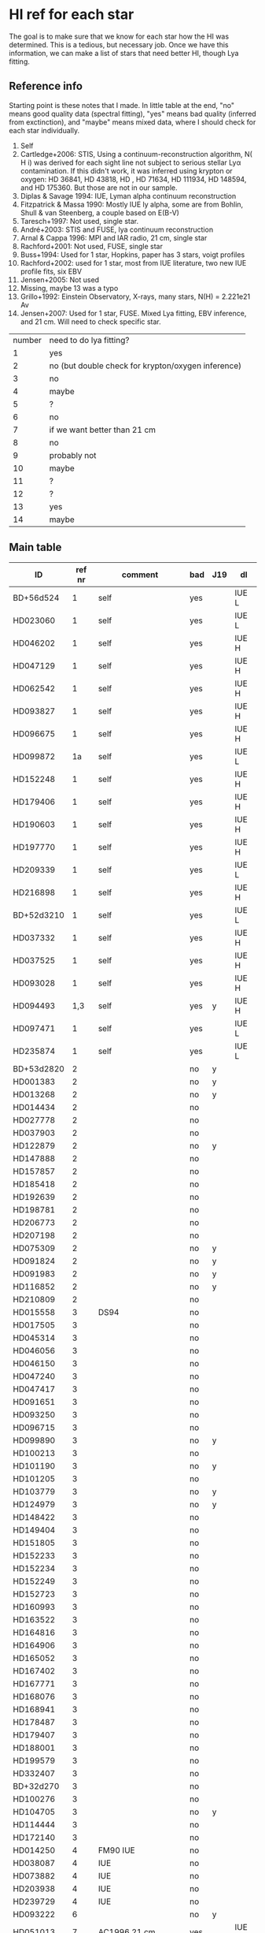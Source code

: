 * HI ref for each star
  The goal is to make sure that we know for each star how the HI was determined. This is a
  tedious, but necessary job. Once we have this information, we can make a list of stars that
  need better HI, though Lya fitting.

** Reference info
  Starting point is these notes that I made. In little table at the end, "no" means good quality
  data (spectral fitting), "yes" means bad quality (inferred from exctinction), and "maybe"
  means mixed data, where I should check for each star individually.

1. Self
2. Cartledge+2006: STIS, Using a continuum-reconstruction algorithm, N( H i)
   was derived for each sight line not subject to serious stellar Lyα contamination. If this
   didn't work, it was inferred using krypton or oxygen: HD 36841, HD 43818, HD , HD 71634, HD
   111934, HD 148594, and HD 175360. But those are not in our sample.
3. Diplas & Savage 1994: IUE, Lyman alpha continuum reconstruction
4. Fitzpatrick & Massa 1990: Mostly IUE ly alpha, some are from Bohlin, Shull & van Steenberg, a
   couple based on E(B-V)
5. Taresch+1997: Not used, single star.
6. André+2003: STIS and FUSE, lya continuum reconstruction
7. Arnal & Cappa 1996: MPI and IAR radio, 21 cm, single star
8. Rachford+2001: Not used, FUSE, single star
9. Buss+1994: Used for 1 star, Hopkins, paper has 3 stars, voigt profiles
10. Rachford+2002: used for 1 star, most from IUE literature, two new IUE profile fits, six EBV
11. Jensen+2005: Not used
12. Missing, maybe 13 was a typo
13. Grillo+1992: Einstein Observatory, X-rays, many stars, N(H) = 2.221e21 Av
14. Jensen+2007: Used for 1 star, FUSE. Mixed Lya fitting, EBV inference, and 21 cm. Will need
    to check specific star.

| number | need to do lya fitting?                            |
|      1 | yes                                                |
|      2 | no (but double check for krypton/oxygen inference) |
|      3 | no                                                 |
|      4 | maybe                                              |
|      5 | ?                                                  |
|      6 | no                                                 |
|      7 | if we want better than 21 cm                       |
|      8 | no                                                 |
|      9 | probably not                                       |
|     10 | maybe                                              |
|     11 | ?                                                  |
|     12 | ?                                                  |
|     13 | yes                                                |
|     14 | maybe                                              |
  
** Main table

   | ID         | ref nr | comment                     | bad | J19 | dl    |
   |------------+--------+-----------------------------+-----+-----+-------|
   | BD+56d524  |      1 | self                        | yes |     | IUE L |
   | HD023060   |      1 | self                        | yes |     | IUE L |
   | HD046202   |      1 | self                        | yes |     | IUE H |
   | HD047129   |      1 | self                        | yes |     | IUE H |
   | HD062542   |      1 | self                        | yes |     | IUE H |
   | HD093827   |      1 | self                        | yes |     | IUE H |
   | HD096675   |      1 | self                        | yes |     | IUE H |
   | HD099872   |     1a | self                        | yes |     | IUE L |
   | HD152248   |      1 | self                        | yes |     | IUE H |
   | HD179406   |      1 | self                        | yes |     | IUE H |
   | HD190603   |      1 | self                        | yes |     | IUE H |
   | HD197770   |      1 | self                        | yes |     | IUE H |
   | HD209339   |      1 | self                        | yes |     | IUE L |
   | HD216898   |      1 | self                        | yes |     | IUE H |
   | BD+52d3210 |      1 | self                        | yes |     | IUE L |
   | HD037332   |      1 | self                        | yes |     | IUE H |
   | HD037525   |      1 | self                        | yes |     | IUE H |
   | HD093028   |      1 | self                        | yes |     | IUE H |
   | HD094493   |    1,3 | self                        | yes | y   | IUE H |
   | HD097471   |      1 | self                        | yes |     | IUE L |
   | HD235874   |      1 | self                        | yes |     | IUE L |
   | BD+53d2820 |      2 |                             | no  | y   |       |
   | HD001383   |      2 |                             | no  | y   |       |
   | HD013268   |      2 |                             | no  | y   |       |
   | HD014434   |      2 |                             | no  |     |       |
   | HD027778   |      2 |                             | no  |     |       |
   | HD037903   |      2 |                             | no  |     |       |
   | HD122879   |      2 |                             | no  | y   |       |
   | HD147888   |      2 |                             | no  |     |       |
   | HD157857   |      2 |                             | no  |     |       |
   | HD185418   |      2 |                             | no  |     |       |
   | HD192639   |      2 |                             | no  |     |       |
   | HD198781   |      2 |                             | no  |     |       |
   | HD206773   |      2 |                             | no  |     |       |
   | HD207198   |      2 |                             | no  |     |       |
   | HD075309   |      2 |                             | no  | y   |       |
   | HD091824   |      2 |                             | no  | y   |       |
   | HD091983   |      2 |                             | no  | y   |       |
   | HD116852   |      2 |                             | no  | y   |       |
   | HD210809   |      2 |                             | no  |     |       |
   | HD015558   |      3 | DS94                        | no  |     |       |
   | HD017505   |      3 |                             | no  |     |       |
   | HD045314   |      3 |                             | no  |     |       |
   | HD046056   |      3 |                             | no  |     |       |
   | HD046150   |      3 |                             | no  |     |       |
   | HD047240   |      3 |                             | no  |     |       |
   | HD047417   |      3 |                             | no  |     |       |
   | HD091651   |      3 |                             | no  |     |       |
   | HD093250   |      3 |                             | no  |     |       |
   | HD096715   |      3 |                             | no  |     |       |
   | HD099890   |      3 |                             | no  | y   |       |
   | HD100213   |      3 |                             | no  |     |       |
   | HD101190   |      3 |                             | no  | y   |       |
   | HD101205   |      3 |                             | no  |     |       |
   | HD103779   |      3 |                             | no  | y   |       |
   | HD124979   |      3 |                             | no  | y   |       |
   | HD148422   |      3 |                             | no  |     |       |
   | HD149404   |      3 |                             | no  |     |       |
   | HD151805   |      3 |                             | no  |     |       |
   | HD152233   |      3 |                             | no  |     |       |
   | HD152234   |      3 |                             | no  |     |       |
   | HD152249   |      3 |                             | no  |     |       |
   | HD152723   |      3 |                             | no  |     |       |
   | HD160993   |      3 |                             | no  |     |       |
   | HD163522   |      3 |                             | no  |     |       |
   | HD164816   |      3 |                             | no  |     |       |
   | HD164906   |      3 |                             | no  |     |       |
   | HD165052   |      3 |                             | no  |     |       |
   | HD167402   |      3 |                             | no  |     |       |
   | HD167771   |      3 |                             | no  |     |       |
   | HD168076   |      3 |                             | no  |     |       |
   | HD168941   |      3 |                             | no  |     |       |
   | HD178487   |      3 |                             | no  |     |       |
   | HD179407   |      3 |                             | no  |     |       |
   | HD188001   |      3 |                             | no  |     |       |
   | HD199579   |      3 |                             | no  |     |       |
   | HD332407   |      3 |                             | no  |     |       |
   | BD+32d270  |      3 |                             | no  |     |       |
   | HD100276   |      3 |                             | no  |     |       |
   | HD104705   |      3 |                             | no  | y   |       |
   | HD114444   |      3 |                             | no  |     |       |
   | HD172140   |      3 |                             | no  |     |       |
   | HD014250   |      4 | FM90  IUE                   | no  |     |       |
   | HD038087   |      4 | IUE                         | no  |     |       |
   | HD073882   |      4 | IUE                         | no  |     |       |
   | HD203938   |      4 | IUE                         | no  |     |       |
   | HD239729   |      4 | IUE                         | no  |     |       |
   | HD093222   |      6 |                             | no  | y   |       |
   | HD051013   |      7 | AC1996 21 cm                | yes |     | IUE H |
   | HD200775   |      9 | HUVT voigt profiles         | no  |     |       |
   | HD206267   |     10 | Rachford 2002 lya           | no  |     |       |
   | HD326329   |     12 | Should probably be 13 or 14 | yes |     | IUE H |
   | BD+35d4258 |     14 | JS2007 lya, J2019           | no  | y   |       |
   |            |        |                             |     |     |       |

** Jenkins 2019
   Using iPython, i put the stars in jenkins 2019 in the same name format

   HD000108
   HD001383
   HD003827
   HD012323
   HD013268
   HD013745
   HD013841
   HD014818
   HD015137
   HD025443
   HD035914
   HD040893
   HD041161
   HD046223
   HD052266
   HD053975
   HD063005
   HD066788
   HD069106
   HD072648
   HD075309
   HD088115
   HD089137
   HD090087
   HD091824
   HD091983
   HD092554
   HD093129
   HD093205
   HD093222
   HD093843
   HD094493
   HD097175
   HD099857
   HD099890
   HD099953
   HD100199
   HD101190
   HD103779
   HD104705
   HD108639
   HD109399
   HD111934
   HD114886
   HD115071
   HD115455
   HD116781
   HD116852
   HD122879
   HD124314
   HD124979

   ... and also read in our own stars. Using the following command, I found the following
   matches. (m stands for 'marked in the main table above')

   In [54]: set(our) & set(jenkins)
   Out[54]: 
   {'HD001383\n', m
   'HD013268\n', m
   'HD075309\n', m
   'HD091824\n', m
   'HD091983\n', m
   'HD093222\n', m
   'HD094493\n', m
   'HD099890\n', m
   'HD101190\n', m
   'HD103779\n', m
   'HD104705\n', m
   'HD116852\n', m
   'HD122879\n', m
   'HD124979\n'} m

   !!! aside from these HD stars, the two BD stars at the top of Jenkins' list are also in our
       sample !!!
